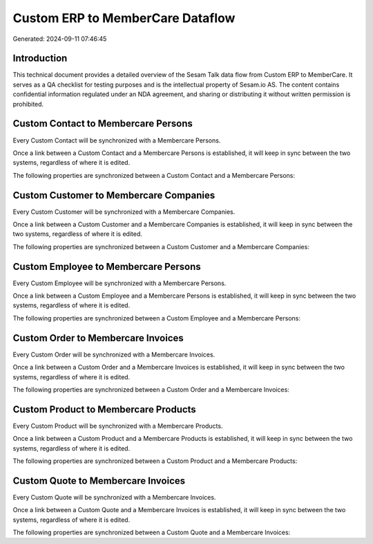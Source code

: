 =================================
Custom ERP to MemberCare Dataflow
=================================

Generated: 2024-09-11 07:46:45

Introduction
------------

This technical document provides a detailed overview of the Sesam Talk data flow from Custom ERP to MemberCare. It serves as a QA checklist for testing purposes and is the intellectual property of Sesam.io AS. The content contains confidential information regulated under an NDA agreement, and sharing or distributing it without written permission is prohibited.

Custom Contact to Membercare Persons
------------------------------------
Every Custom Contact will be synchronized with a Membercare Persons.

Once a link between a Custom Contact and a Membercare Persons is established, it will keep in sync between the two systems, regardless of where it is edited.

The following properties are synchronized between a Custom Contact and a Membercare Persons:

.. list-table::
   :header-rows: 1

   * - Custom Contact Property
     - Membercare Persons Property
     - Membercare Data Type


Custom Customer to Membercare Companies
---------------------------------------
Every Custom Customer will be synchronized with a Membercare Companies.

Once a link between a Custom Customer and a Membercare Companies is established, it will keep in sync between the two systems, regardless of where it is edited.

The following properties are synchronized between a Custom Customer and a Membercare Companies:

.. list-table::
   :header-rows: 1

   * - Custom Customer Property
     - Membercare Companies Property
     - Membercare Data Type


Custom Employee to Membercare Persons
-------------------------------------
Every Custom Employee will be synchronized with a Membercare Persons.

Once a link between a Custom Employee and a Membercare Persons is established, it will keep in sync between the two systems, regardless of where it is edited.

The following properties are synchronized between a Custom Employee and a Membercare Persons:

.. list-table::
   :header-rows: 1

   * - Custom Employee Property
     - Membercare Persons Property
     - Membercare Data Type


Custom Order to Membercare Invoices
-----------------------------------
Every Custom Order will be synchronized with a Membercare Invoices.

Once a link between a Custom Order and a Membercare Invoices is established, it will keep in sync between the two systems, regardless of where it is edited.

The following properties are synchronized between a Custom Order and a Membercare Invoices:

.. list-table::
   :header-rows: 1

   * - Custom Order Property
     - Membercare Invoices Property
     - Membercare Data Type


Custom Product to Membercare Products
-------------------------------------
Every Custom Product will be synchronized with a Membercare Products.

Once a link between a Custom Product and a Membercare Products is established, it will keep in sync between the two systems, regardless of where it is edited.

The following properties are synchronized between a Custom Product and a Membercare Products:

.. list-table::
   :header-rows: 1

   * - Custom Product Property
     - Membercare Products Property
     - Membercare Data Type


Custom Quote to Membercare Invoices
-----------------------------------
Every Custom Quote will be synchronized with a Membercare Invoices.

Once a link between a Custom Quote and a Membercare Invoices is established, it will keep in sync between the two systems, regardless of where it is edited.

The following properties are synchronized between a Custom Quote and a Membercare Invoices:

.. list-table::
   :header-rows: 1

   * - Custom Quote Property
     - Membercare Invoices Property
     - Membercare Data Type

